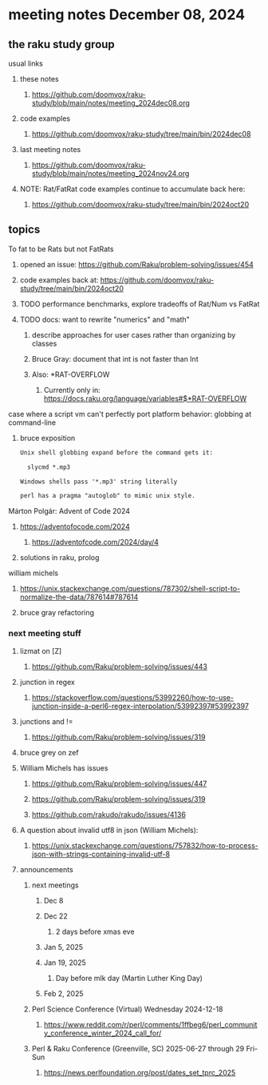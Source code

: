 * meeting notes December 08, 2024
** the raku study group
**** usual links
***** these notes
****** https://github.com/doomvox/raku-study/blob/main/notes/meeting_2024dec08.org 

***** code examples
****** https://github.com/doomvox/raku-study/tree/main/bin/2024dec08

***** last meeting notes
****** https://github.com/doomvox/raku-study/blob/main/notes/meeting_2024nov24.org

***** NOTE: Rat/FatRat code examples continue to accumulate back here:
****** https://github.com/doomvox/raku-study/tree/main/bin/2024oct20

** topics

**** To fat to be Rats but not FatRats
***** opened an issue: https://github.com/Raku/problem-solving/issues/454
***** code examples back at: https://github.com/doomvox/raku-study/tree/main/bin/2024oct20
***** TODO performance benchmarks, explore tradeoffs of Rat/Num vs FatRat
***** TODO docs: want to rewrite "numerics" and "math"
****** describe approaches for user cases rather than organizing by classes
****** Bruce Gray: document that int is not faster than Int 
****** Also:  *RAT-OVERFLOW
******* Currently only in: https://docs.raku.org/language/variables#$*RAT-OVERFLOW


**** case where a script vm can't perfectly port platform behavior: globbing at command-line

***** bruce exposition
#+BEGIN_SRC txt 
Unix shell globbing expand before the command gets it:

  slycmd *.mp3

Windows shells pass '*.mp3' string literally

perl has a pragma "autoglob" to mimic unix style.
#+END_SRC

**** Márton Polgár: Advent of Code 2024
***** https://adventofocode.com/2024
****** https://adventofcode.com/2024/day/4
***** solutions in raku, prolog

**** william michels
***** https://unix.stackexchange.com/questions/787302/shell-script-to-normalize-the-data/787614#787614
***** bruce gray refactoring

*** next meeting stuff

**** lizmat on [Z]
***** https://github.com/Raku/problem-solving/issues/443
**** junction in regex
***** https://stackoverflow.com/questions/53992260/how-to-use-junction-inside-a-perl6-regex-interpolation/53992397#53992397
**** junctions and !=
***** https://github.com/Raku/problem-solving/issues/319

**** bruce grey on zef

**** William Michels has issues
***** https://github.com/Raku/problem-solving/issues/447
***** https://github.com/Raku/problem-solving/issues/319
***** https://github.com/rakudo/rakudo/issues/4136

**** A question about invalid utf8 in json (William Michels):
***** https://unix.stackexchange.com/questions/757832/how-to-process-json-with-strings-containing-invalid-utf-8

**** announcements 
***** next meetings
****** Dec 8
****** Dec 22 
******* 2 days before xmas eve
****** Jan 5, 2025
****** Jan 19, 2025   
******* Day before mlk day (Martin Luther King Day)
****** Feb 2, 2025     

***** Perl Science Conference (Virtual) Wednesday 2024-12-18
****** https://www.reddit.com/r/perl/comments/1ffbeg6/perl_community_conference_winter_2024_call_for/

***** Perl & Raku Conference (Greenville, SC) 2025-06-27 through 29 Fri-Sun
****** https://news.perlfoundation.org/post/dates_set_tprc_2025



